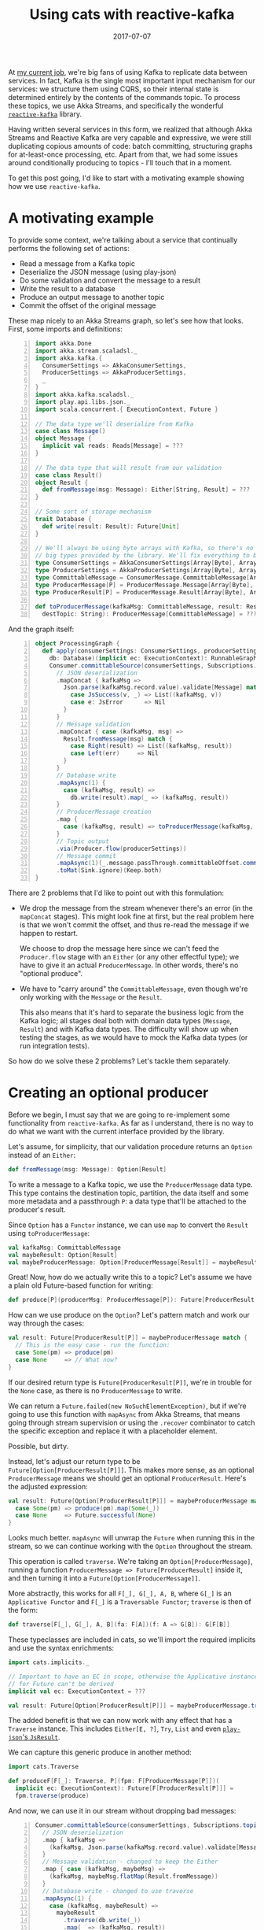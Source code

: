 #+TITLE: Using cats with reactive-kafka
#+DATE: 2017-07-07
#+SCALA_VERSION: 2.11.11
#+SCALA_DEPS: org.typelevel::cats:0.9.0

At [[https://bigpanda.io/][my current job]], we're big fans of using Kafka to replicate data between services.
In fact, Kafka is the single most important input mechanism for our services: we
structure them using CQRS, so their internal state is determined entirely by the
contents of the commands topic. To process these topics, we use Akka Streams,
and specifically the wonderful [[https://github.com/akka/reactive-kafka][~reactive-kafka~]] library.

Having written several services in this form, we realized that although Akka
Streams and Reactive Kafka are very capable and expressive, we were still
duplicating copious amounts of code: batch committing, structuring graphs for
at-least-once processing, etc. Apart from that, we had some issues around
conditionally producing to topics - I'll touch that in a moment.

To get this post going, I'd like to start with a motivating example showing how
we use ~reactive-kafka~.

* A motivating example

To provide some context, we're talking about a service that continually performs
the following set of actions:
- Read a message from a Kafka topic
- Deserialize the JSON message (using play-json)
- Do some validation and convert the message to a result
- Write the result to a database
- Produce an output message to another topic
- Commit the offset of the original message

These map nicely to an Akka Streams graph, so let's see how that looks. First,
some imports and definitions:

#+BEGIN_SRC scala -n
import akka.Done
import akka.stream.scaladsl._
import akka.kafka.{ 
  ConsumerSettings => AkkaConsumerSettings, 
  ProducerSettings => AkkaProducerSettings, 
  _ 
}
import akka.kafka.scaladsl._
import play.api.libs.json._
import scala.concurrent.{ ExecutionContext, Future }

// The data type we'll deserialize from Kafka
case class Message()
object Message {
  implicit val reads: Reads[Message] = ???
}

// The data type that will result from our validation
case class Result()
object Result {
  def fromMessage(msg: Message): Either[String, Result] = ???
}

// Some sort of storage mechanism
trait Database {
  def write(result: Result): Future[Unit]
}

// We'll always be using byte arrays with Kafka, so there's no point in carrying around the
// big types provided by the library. We'll fix everything to byte arrays.
type ConsumerSettings = AkkaConsumerSettings[Array[Byte], Array[Byte]]
type ProducerSettings = AkkaProducerSettings[Array[Byte], Array[Byte]]
type CommittableMessage = ConsumerMessage.CommittableMessage[Array[Byte], Array[Byte]]
type ProducerMessage[P] = ProducerMessage.Message[Array[Byte], Array[Byte], P]
type ProducerResult[P] = ProducerMessage.Result[Array[Byte], Array[Byte], P]

def toProducerMessage(kafkaMsg: CommittableMessage, result: Result, 
  destTopic: String): ProducerMessage[CommittableMessage] = ???
#+END_SRC

And the graph itself:

#+BEGIN_SRC scala -n
object ProcessingGraph {
  def apply(consumerSettings: ConsumerSettings, producerSettings: ProducerSettings,
    db: Database)(implicit ec: ExecutionContext): RunnableGraph[(Consumer.Control, Future[Done])] = 
    Consumer.committableSource(consumerSettings, Subscriptions.topics("input"))
      // JSON deserialization
      .mapConcat { kafkaMsg =>
        Json.parse(kafkaMsg.record.value).validate[Message] match {
          case JsSuccess(v, _) => List((kafkaMsg, v))
          case e: JsError      => Nil
        }
      }
      // Message validation
      .mapConcat { case (kafkaMsg, msg) => 
        Result.fromMessage(msg) match {
          case Right(result) => List((kafkaMsg, result))
          case Left(err)     => Nil
        }
      }
      // Database write
      .mapAsync(1) {
        case (kafkaMsg, result) => 
          db.write(result).map(_ => (kafkaMsg, result))
      }
      // ProducerMessage creation
      .map {
        case (kafkaMsg, result) => toProducerMessage(kafkaMsg, result, "output")
      }
      // Topic output
      .via(Producer.flow(producerSettings))
      // Message commit
      .mapAsync(1)(_.message.passThrough.committableOffset.commitScaladsl())
      .toMat(Sink.ignore)(Keep.both)
}
#+END_SRC

There are 2 problems that I'd like to point out with this formulation:
- We drop the message from the stream whenever there's an error (in the
  ~mapConcat~ stages). This might look fine at first, but the real problem
  here is that we won't commit the offset, and thus re-read the message
  if we happen to restart.

  We choose to drop the message here since we can't feed the ~Producer.flow~
  stage with an ~Either~ (or any other effectful type); we have to give it an
  actual ~ProducerMessage~. In other words, there's no "optional produce".

- We have to "carry around" the ~CommittableMessage~, even though we're only
  working with the ~Message~ or the ~Result~.

  This also means that it's hard to separate the business logic from the Kafka
  logic; all stages deal both with domain data types (~Message~, ~Result~) and
  with Kafka data types. The difficulty will show up when testing the stages,
  as we would have to mock the Kafka data types (or run integration tests).

So how do we solve these 2 problems? Let's tackle them separately.

* Creating an optional producer

Before we begin, I must say that we are going to re-implement some functionality
from =reactive-kafka=. As far as I understand, there is no way to do what we
want with the current interface provided by the library.

Let's assume, for simplicity, that our validation procedure returns an ~Option~
instead of an ~Either~:
#+BEGIN_SRC scala
def fromMessage(msg: Message): Option[Result]
#+END_SRC

To write a message to a Kafka topic, we use the ~ProducerMessage~ data type.
This type contains the destination topic, partition, the data itself and some
more metadata and a passthrough ~P~: a data type that'll be attached to the
producer's result.

Since ~Option~ has a ~Functor~ instance, we can use ~map~ to convert the
~Result~ using ~toProducerMessage~:

#+BEGIN_SRC scala
val kafkaMsg: CommittableMessage
val maybeResult: Option[Result]
val maybeProducerMessage: Option[ProducerMessage[Result]] = maybeResult.map(toProducerMessage(kafkaMsg, _))
#+END_SRC

Great! Now, how do we actually write this to a topic? Let's assume we have a
plain old Future-based function for writing:

#+BEGIN_SRC scala
def produce[P](producerMsg: ProducerMessage[P]): Future[ProducerResult[P]]
#+END_SRC

How can we use produce on the ~Option~? Let's pattern match and work our way
through the cases:
#+BEGIN_SRC scala
val result: Future[ProducerResult[P]] = maybeProducerMessage match {
  // This is the easy case - run the function:
  case Some(pm) => produce(pm)
  case None     => // What now?
}
#+END_SRC

If our desired return type is ~Future[ProducerResult[P]]~, we're in trouble for
the ~None~ case, as there is no ~ProducerMessage~ to write.

We can return a ~Future.failed(new NoSuchElementException)~, but if we're going
to use this function with ~mapAsync~ from Akka Streams, that means going through
stream supervision or using the ~.recover~ combinator to catch the specific
exception and replace it with a placeholder element.

Possible, but dirty.

Instead, let's adjust our return type to be ~Future[Option[ProducerResult[P]]]~.
This makes more sense, as an optional ~ProducerMessage~ means we should get
an optional ~ProducerResult~. Here's the adjusted expression:

#+BEGIN_SRC scala
val result: Future[Option[ProducerResult[P]]] = maybeProducerMessage match {
  case Some(pm) => produce(pm).map(Some(_))
  case None     => Future.successful(None)
}
#+END_SRC

Looks much better. ~mapAsync~ will unwrap the ~Future~ when running this in the
stream, so we can continue working with the ~Option~ throughout the stream. 

This operation is called ~traverse~. We're taking an ~Option[ProducerMessage]~,
running a function ~ProducerMessage => Future[ProducerResult]~ inside it, and
then turning it into a ~Future[Option[ProducerMessage]]~.

More abstractly, this works for all ~F[_], G[_], A, B~, where ~G[_]~ is an
~Applicative Functor~ and ~F[_]~ is a ~Traversable Functor~; ~traverse~ is then
of the form:
#+BEGIN_SRC scala
def traverse[F[_], G[_], A, B](fa: F[A])(f: A => G[B]): G[F[B]]
#+END_SRC

These typeclasses are included in cats, so we'll import the required implicits
and use the syntax enrichments:

#+BEGIN_SRC scala
import cats.implicits._

// Important to have an EC in scope, otherwise the Applicative instance 
// for Future can't be derived
implicit val ec: ExecutionContext = ???

val result: Future[Option[ProducerResult[P]]] = maybeProducerMessage.traverse(produce)
#+END_SRC

The added benefit is that we can now work with any effect that has a ~Traverse~
instance. This includes ~Either[E, ?]~, ~Try~, ~List~ and even
[[https://github.com/iravid/play-json-cats][~play-json~'s ~JsResult~]].

We can capture this generic produce in another method:
#+BEGIN_SRC scala
import cats.Traverse

def produceF[F[_]: Traverse, P](fpm: F[ProducerMessage[P]])(
  implicit ec: ExecutionContext): Future[F[ProducerResult[P]]] = 
  fpm.traverse(produce)
#+END_SRC

And now, we can use it in our stream without dropping bad messages:
#+BEGIN_SRC scala -n
Consumer.committableSource(consumerSettings, Subscriptions.topics("input"))
  // JSON deserialization
  .map { kafkaMsg =>
    (kafkaMsg, Json.parse(kafkaMsg.record.value).validate[Message].asEither)
  }
  // Message validation - changed to keep the Either
  .map { case (kafkaMsg, maybeMsg) => 
    (kafkaMsg, maybeMsg.flatMap(Result.fromMessage))  
  }
  // Database write - changed to use traverse
  .mapAsync(1) {
    case (kafkaMsg, maybeResult) => 
      maybeResult
        .traverse(db.write(_))
        .map(_ => (kafkaMsg, result))
  }
  // ProducerMessage creation
  .map {
    case (kafkaMsg, result) => 
      result.map(toProducerMessage(kafkaMsg, _, "output"))
  }
  // Topic output - changed to use produceF
  .mapAsync(1)(produceF(_))
  // Message commit - changed to use traverse (looks a bit noisier,
  // but this is just boilerplate added by the closures)
  .mapAsync(1) { maybeProducerResult =>
    maybeProducerResult.traverse { producerResult =>
      producerResult.message.passThrough.committableOffset.commitScaladsl()
    }
  }
  .toMat(Sink.ignore)(Keep.both)
#+END_SRC

Note the changes in the validation, database write, topic output and commit
stages.

For completeness, here's a version of ~produceF~, using the raw ~KafkaProducer~
from the ~kafka-clients~ package:
#+BEGIN_SRC scala -n
def produceF[F[_]: Traverse, T](producer: KafkaProducer, topicName: TopicName,
  message: F[ProducerMessage[T]])(implicit ec: ExecutionContext): Future[F[ProducerResult[T]]] =
  message traverse { t =>
    val promise = Promise[ProducerResult[T]]()

    producer.send(t.record,
      new Callback {
      @SuppressWarnings(Array("org.wartremover.warts.Null"))
      def onCompletion(recordMetadata: RecordMetadata, exception: Exception): Unit =
        if (exception != null)
          promise.failure(exception)
        else
          promise.success((recordMetadata, t.passThrough))
    })

    promise.future
  }
#+END_SRC

Here, ~ProducerResult[T]~ is a tuple of ~RecordMetadata~ and ~T~.

* Carrying around a context

We can now deal with the other problem - the boilerplate of carrying around the
original Kafka message.

To begin with, we can examine the data type we're working with -
~(CommittableMessage, Result)~. As only the second element is changing, we can
[[https://www.youtube.com/watch?v=BHjIl81HgfE][add a type parameter]] and see what we get:
#+BEGIN_SRC scala
type Message[T] = (CommittableMessage, T)
#+END_SRC

And where there are type parameters, there are (usually) functors, too:
#+BEGIN_SRC scala
val functor = new Functor[Message] {
  def map[T, U](fa: Message[T])(f: T => U): Message[U] = (fa._1, f(fa._2))
}
#+END_SRC

It turns out that =cats= has us covered, and helpfully provides a functor
instance for ~(T, ?)~:
#+BEGIN_SRC scala
import cats.implicits._
val ourMsg: Message[Result] = (kafkaMsg, result)
val mapped: Message[String] = ourMsg.map(_.toString)
#+END_SRC

Now, unless there's a monoid instance for the left side of the tuple, we can't
write an applicative or monad instance. But we *can* get a ~Traverse~ instance.
What does that mean?

#+BEGIN_SRC scala
val ourMsg: Message[Result] = (kafkaMsg, result)
val mappedFuture: Future[Message[String]] = ourMsg.traverse(r => Future(r.toString))
#+END_SRC

It means we can carry our context (remember, this is just a tuple of the Kafka
message and the value) into the future. Not very exciting, but given the fact
that traversable functors compose, we can rewrite our database writing stage
more succinctly.

We want to traverse two layers at once, given ~Message[F[A]]~ where ~F[_]~ has a
~Traverse~ instance as well. To make this clear to =scalac=, we need to use
~cats.data.Nested~, which wraps a value of type ~F[G[A]]~. For example, here's
how it works for ~Message[Either[String, Result]]~:
#+BEGIN_SRC scala
  // Database write - type annotations added for clarity
  .mapAsync(1) {
    msg: Message[Either[String, Result]] => // Reminder - (CommittableMessage, Either[String, Result])
   
      val result: Future[Message[Either[String, Result]]] = 
        Nested(msg).traverse(db.write(_)).map(_.value)
        
      result
  }
#+END_SRC

The ~traverse~ call did the following:
- descended into the ~Message~ functor
- descended into the ~Either~ functor
- applied the ~db.write~ function, resulting in a ~Message[Either[String, Future[Result]]]~ value
- and finally flipped the layers such that ~Future~ is on top: ~Future[Message[Either[String, Result]]]~.

We had to wrap and unwrap the ~Nested~ data type, which is unfortunate, but at
least that's tucked away nicely inside the stage. Trying to implicitly derive a
~Traverse[λ[ɑ => Message[F[ɑ]]]]~ does not work.

* Summary
  
In retrospect, I think this is a clear example of how constructs such as
functors and traversables show up in the most mundane code, and how the
surrounding infrastructure from ~cats~ can just make tons of boilerplate
disappear.

To close the post, here's how the graph looks like after the improvements:
#+BEGIN_SRC scala -n
Consumer.committableSource(consumerSettings, Subscriptions.topics("input"))
  // JSON deserialization
  .map { kafkaMsg =>
    (kafkaMsg, Json.parse(kafkaMsg.record.value).validate[Message].asEither)
  }
  // Message validation
  .map(_.map(_.flatMap(Result.fromMessage)))
  // Database write
  .mapAsync(1)(msg => Nested(msg).traverse(db.write(_)).map(_ => msg))
  // ProducerMessage creation
  .map { case (kafkaMsg, result) => 
    result.map(toProducerMessage(kafkaMsg, _, "output")
  }
  // Topic output
  .mapAsync(1)(produceF(_))
  // Message commit
  .mapAsync(1) { maybeProducerResult =>
    maybeProducerResult.traverse { producerResult =>
      producerResult.message.passThrough.committableOffset.commitScaladsl()
    }
  }
  .toMat(Sink.ignore)(Keep.both)
#+END_SRC

We still had to dismantle the ~Message~ at a few stages, but this can be solved
using more specialized stages for producing to topics, committing, etc.

Since this pattern of Akka Streams graphs with reactive-kafka is very common in
the services we write, we ended up packaging this in a wrapper library, along
with a typeclass mechanism for deserializing and serializing messages, some more
useful combinators and syntax enrichments to Akka Streams. These make the above
graph more declarative and clear.

This library is not published currently; ping me on Twitter (@itrvd) if there's
interest and we'll try and open-source it.

Thanks for reading!
